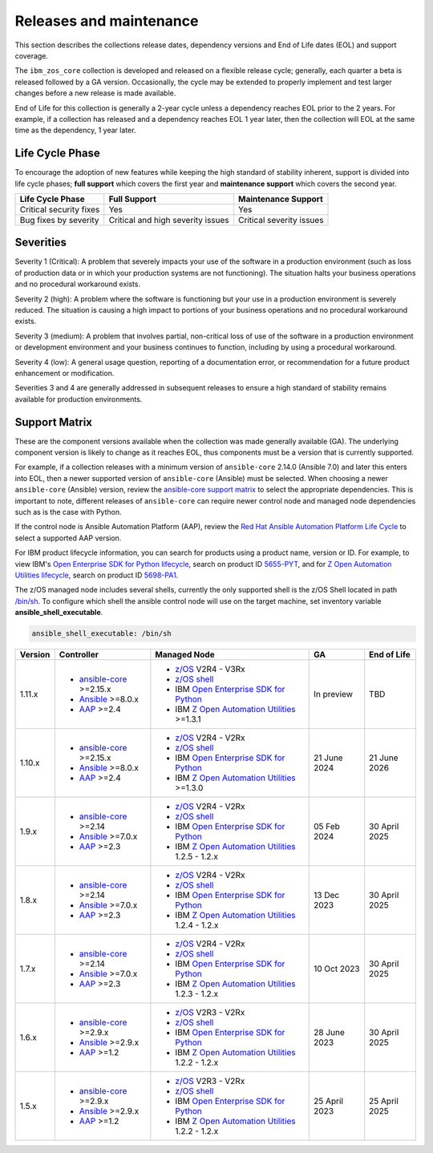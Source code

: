 .. ...........................................................................
.. © Copyright IBM Corporation 2024                                          .
.. ...........................................................................

========================
Releases and maintenance
========================

This section describes the collections release dates, dependency versions and End of Life dates (EOL)
and support coverage.

The ``ibm_zos_core`` collection is developed and released on a flexible release cycle; generally, each quarter
a beta is released followed by a GA version. Occasionally, the cycle may be extended to properly implement and
test larger changes before a new release is made available.

End of Life for this collection is generally a 2-year cycle unless a dependency reaches EOL prior to the 2 years.
For example, if a collection has released and a dependency reaches EOL 1 year later, then the collection will EOL
at the same time as the dependency, 1 year later.

Life Cycle Phase
================

To encourage the adoption of new features while keeping the high standard of stability inherent,
support is divided into life cycle phases; **full support** which covers the first year
and **maintenance support** which covers the second year.

+--------------------------+------------------------------------+---------------------------+
| Life Cycle Phase         | Full Support                       | Maintenance Support       |
+==========================+====================================+===========================+
| Critical security fixes  | Yes                                | Yes                       |
+--------------------------+------------------------------------+---------------------------+
| Bug fixes by severity    | Critical and high severity issues  | Critical severity issues  |
+--------------------------+------------------------------------+---------------------------+

Severities
==========

Severity 1 (Critical):
A problem that severely impacts your use of the software in a production environment (such as loss
of production data or in which your production systems are not functioning). The situation halts
your business operations and no procedural workaround exists.

Severity 2 (high):
A problem where the software is functioning but your use in a production environment is severely
reduced. The situation is causing a high impact to portions of your business operations and no
procedural workaround exists.

Severity 3 (medium):
A problem that involves partial, non-critical loss of use of the software in a production environment
or development environment and your business continues to function, including by using a procedural
workaround.

Severity 4 (low):
A general usage question, reporting of a documentation error, or recommendation for a future product
enhancement or modification.

Severities 3 and 4 are generally addressed in subsequent releases to ensure a high standard of stability
remains available for production environments.

Support Matrix
==============

These are the component versions available when the collection was made generally available (GA). The underlying
component version is likely to change as it reaches EOL, thus components must be a version that is
currently supported.

For example, if a collection releases with a minimum version of ``ansible-core`` 2.14.0 (Ansible 7.0) and later this
enters into EOL, then a newer supported version of ``ansible-core`` (Ansible) must be selected. When choosing a newer
``ansible-core`` (Ansible) version, review the `ansible-core support matrix`_ to select the appropriate dependencies.
This is important to note, different releases of ``ansible-core`` can require newer control node and managed node
dependencies such as is the case with Python.

If the control node is Ansible Automation Platform (AAP), review the `Red Hat Ansible Automation Platform Life Cycle`_
to select a supported AAP version.

For IBM product lifecycle information, you can search for products using a product name, version or ID. For example,
to view IBM's `Open Enterprise SDK for Python lifecycle`_, search on product ID `5655-PYT`_, and for
`Z Open Automation Utilities lifecycle`_, search on product ID `5698-PA1`_.

The z/OS managed node includes several shells, currently the only supported shell is the z/OS Shell located in path
`/bin/sh`_. To configure which shell the ansible control node will use on the target machine, set inventory variable
**ansible_shell_executable**.

.. code-block:: sh

   ansible_shell_executable: /bin/sh


+---------+----------------------------+---------------------------------------------------+---------------+---------------+
| Version | Controller                 | Managed Node                                      | GA            | End of Life   |
+=========+============================+===================================================+===============+===============+
| 1.11.x  |- `ansible-core`_ >=2.15.x  |- `z/OS`_ V2R4 - V3Rx                              | In preview    | TBD           |
|         |- `Ansible`_ >=8.0.x        |- `z/OS shell`_                                    |               |               |
|         |- `AAP`_ >=2.4              |- IBM `Open Enterprise SDK for Python`_            |               |               |
|         |                            |- IBM `Z Open Automation Utilities`_ >=1.3.1       |               |               |
+---------+----------------------------+---------------------------------------------------+---------------+---------------+
| 1.10.x  |- `ansible-core`_ >=2.15.x  |- `z/OS`_ V2R4 - V2Rx                              | 21 June 2024  | 21 June 2026  |
|         |- `Ansible`_ >=8.0.x        |- `z/OS shell`_                                    |               |               |
|         |- `AAP`_ >=2.4              |- IBM `Open Enterprise SDK for Python`_            |               |               |
|         |                            |- IBM `Z Open Automation Utilities`_ >=1.3.0       |               |               |
+---------+----------------------------+---------------------------------------------------+---------------+---------------+
| 1.9.x   |- `ansible-core`_ >=2.14    |- `z/OS`_ V2R4 - V2Rx                              | 05 Feb 2024   | 30 April 2025 |
|         |- `Ansible`_ >=7.0.x        |- `z/OS shell`_                                    |               |               |
|         |- `AAP`_ >=2.3              |- IBM `Open Enterprise SDK for Python`_            |               |               |
|         |                            |- IBM `Z Open Automation Utilities`_ 1.2.5 - 1.2.x |               |               |
+---------+----------------------------+---------------------------------------------------+---------------+---------------+
| 1.8.x   |- `ansible-core`_ >=2.14    |- `z/OS`_ V2R4 - V2Rx                              | 13 Dec 2023   | 30 April 2025 |
|         |- `Ansible`_ >=7.0.x        |- `z/OS shell`_                                    |               |               |
|         |- `AAP`_ >=2.3              |- IBM `Open Enterprise SDK for Python`_            |               |               |
|         |                            |- IBM `Z Open Automation Utilities`_ 1.2.4 - 1.2.x |               |               |
+---------+----------------------------+---------------------------------------------------+---------------+---------------+
| 1.7.x   |- `ansible-core`_ >=2.14    |- `z/OS`_ V2R4 - V2Rx                              | 10 Oct 2023   | 30 April 2025 |
|         |- `Ansible`_ >=7.0.x        |- `z/OS shell`_                                    |               |               |
|         |- `AAP`_ >=2.3              |- IBM `Open Enterprise SDK for Python`_            |               |               |
|         |                            |- IBM `Z Open Automation Utilities`_ 1.2.3 - 1.2.x |               |               |
+---------+----------------------------+---------------------------------------------------+---------------+---------------+
| 1.6.x   |- `ansible-core`_ >=2.9.x   |- `z/OS`_ V2R3 - V2Rx                              | 28 June 2023  | 30 April 2025 |
|         |- `Ansible`_ >=2.9.x        |- `z/OS shell`_                                    |               |               |
|         |- `AAP`_ >=1.2              |- IBM `Open Enterprise SDK for Python`_            |               |               |
|         |                            |- IBM `Z Open Automation Utilities`_ 1.2.2 - 1.2.x |               |               |
+---------+----------------------------+---------------------------------------------------+---------------+---------------+
| 1.5.x   |- `ansible-core`_ >=2.9.x   |- `z/OS`_ V2R3 - V2Rx                              | 25 April 2023 | 25 April 2025 |
|         |- `Ansible`_ >=2.9.x        |- `z/OS shell`_                                    |               |               |
|         |- `AAP`_ >=1.2              |- IBM `Open Enterprise SDK for Python`_            |               |               |
|         |                            |- IBM `Z Open Automation Utilities`_ 1.2.2 - 1.2.x |               |               |
+---------+----------------------------+---------------------------------------------------+---------------+---------------+

.. .............................................................................
.. Global Links
.. .............................................................................
.. _ansible-core support matrix:
   https://docs.ansible.com/ansible/latest/reference_appendices/release_and_maintenance.html#ansible-core-support-matrix
.. _AAP:
   https://access.redhat.com/support/policy/updates/ansible-automation-platform
.. _Red Hat Ansible Automation Platform Life Cycle:
   https://access.redhat.com/support/policy/updates/ansible-automation-platform
.. _Automation Hub:
   https://www.ansible.com/products/automation-hub
.. _Open Enterprise SDK for Python:
   https://www.ibm.com/products/open-enterprise-python-zos
.. _Z Open Automation Utilities:
   https://www.ibm.com/docs/en/zoau/latest
.. _z/OS shell:
   https://www.ibm.com/support/knowledgecenter/en/SSLTBW_2.4.0/com.ibm.zos.v2r4.bpxa400/part1.htm
.. _z/OS:
   https://www.ibm.com/docs/en/zos
.. _Open Enterprise SDK for Python lifecycle:
   https://www.ibm.com/support/pages/lifecycle/search?q=5655-PYT
.. _5655-PYT:
   https://www.ibm.com/support/pages/lifecycle/search?q=5655-PYT
.. _Z Open Automation Utilities lifecycle:
   https://www.ibm.com/support/pages/lifecycle/search?q=5698-PA1
.. _5698-PA1:
   https://www.ibm.com/support/pages/lifecycle/search?q=5698-PA1
.. _ansible-core:
   https://docs.ansible.com/ansible/latest/reference_appendices/release_and_maintenance.html#ansible-core-support-matrix
.. _Ansible:
   https://docs.ansible.com/ansible/latest/reference_appendices/release_and_maintenance.html#ansible-core-support-matrix
.. _/bin/sh:
   https://www.ibm.com/docs/en/zos/3.1.0?topic=descriptions-sh-invoke-shell